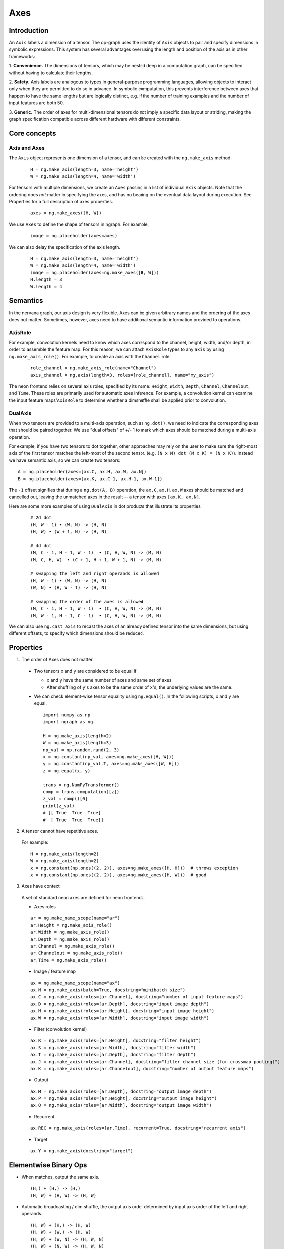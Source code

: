 .. ---------------------------------------------------------------------------
.. Copyright 2016 Nervana Systems Inc.
.. Licensed under the Apache License, Version 2.0 (the "License");
.. you may not use this file except in compliance with the License.
.. You may obtain a copy of the License at
..
..      http://www.apache.org/licenses/LICENSE-2.0
..
.. Unless required by applicable law or agreed to in writing, software
.. distributed under the License is distributed on an "AS IS" BASIS,
.. WITHOUT WARRANTIES OR CONDITIONS OF ANY KIND, either express or implied.
.. See the License for the specific language governing permissions and
.. limitations under the License.
.. ---------------------------------------------------------------------------

Axes
****

Introduction
------------

An ``Axis`` labels a dimension of a tensor. The op-graph uses
the identity of ``Axis`` objects to pair and specify dimensions in
symbolic expressions. This system has several advantages over
using the length and position of the axis as in other frameworks:

1. **Convenience.** The dimensions of tensors, which may be nested
deep in a computation graph, can be specified without having to
calculate their lengths.

2. **Safety.** Axis labels are analogous to types in general-purpose
programming languages, allowing objects to interact only when
they are permitted to do so in advance. In symbolic computation,
this prevents interference between axes that happen to have the
same lengths but are logically distinct, e.g. if the number of
training examples and the number of input features are both 50.

3. **Generic.** The order of axes for multi-dimensional tensors do not
imply a specific data layout or striding, making the graph specification
compatible across different hardware with different constraints.

Core concepts
-------------

Axis and Axes
~~~~~~~~~~~~~

The ``Axis`` object represents one dimension of a tensor, and can be created with the ``ng.make_axis`` method.
  ::

    H = ng.make_axis(length=3, name='height')
    W = ng.make_axis(length=4, name='width')

For tensors with multiple dimensions, we create an ``Axes`` passing in a list of individual ``Axis`` objects. Note that
the ordering does *not* matter in specifying the axes, and has no bearing on the eventual data layout during execution. See Properties
for a full description of axes properties.
  ::

    axes = ng.make_axes([H, W])

We use ``Axes`` to define the shape of tensors in ngraph. For example,
  ::

    image = ng.placeholder(axes=axes)

We can also delay the specification of the axis length.
  ::

    H = ng.make_axis(length=3, name='height')
    W = ng.make_axis(length=4, name='width')
    image = ng.placeholder(axes=ng.make_axes([H, W]))
    H.length = 3
    W.length = 4

Semantics
---------

In the nervana graph, our axis design is very flexible. Axes can be given arbitrary names and the ordering of the axes does not matter. Sometimes, however, axes need to have additional semantic information provided to operations.

AxisRole
~~~~~~~~

For example, convolution kernels need to know which axes correspond to the channel, height, width, and/or depth, in order to assemble the feature map. For this reason, we can attach ``AxisRole`` types to any ``axis`` by using ``ng.make_axis_role()``. For example, to create an axis with the ``Channel`` role:
  ::

    role_channel = ng.make_axis_role(name="Channel")
    axis_channel = ng.axis(length=3, roles=[role_channel], name="my_axis")

The neon frontend relies on several axis roles, specified by its name: ``Height``, ``Width``, ``Depth``, ``Channel``, ``Channelout``, and ``Time``. These roles are primarily used for automatic axes inference. For example, a convolution kernel can examine the input feature maps'``AxisRole`` to determine whether a dimshuffle shall be applied prior to convolution.

DualAxis
~~~~~~~~

When two tensors are provided to a multi-axis operation, such as ``ng.dot()``, we need to indicate the corresponding axes that should be paired together. We use
"dual offsets" of +/- 1 to mark which axes should be matched during a multi-axis operation.

For example, if you have two tensors to dot together, other approaches may rely on the user to make sure the right-most axis of the first tensor matches the left-most of the second tensor. (e.g. ``(N x M) dot (M x K) = (N x K)``). Instead we have semantic axis, so we can create two tensors::

  A = ng.placeholder(axes=[ax.C, ax.H, ax.W, ax.N])
  B = ng.placeholder(axes=[ax.K, ax.C-1, ax.H-1, ax.W-1])

The ``-1`` offset signifies that during a ``ng.dot(A, B)`` operation, the ``ax.C``, ``ax.H``, ``ax.W`` axes should be matched and cancelled out, leaving the unmatched axes in the result -- a tensor with axes ``[ax.K, ax.N]``.

Here are some more examples of using ``DualAxis`` in dot products that illustrate its properties
  ::

    # 2d dot
    (H, W - 1) • (W, N) -> (H, N)
    (H, W) • (W + 1, N) -> (H, N)

    # 4d dot
    (M, C - 1, H - 1, W - 1)  • (C, H, W, N) -> (M, N)
    (M, C, H, W)  • (C + 1, H + 1, W + 1, N) -> (M, N)

    # swapping the left and right operands is allowed
    (H, W - 1) • (W, N) -> (H, N)
    (W, N) • (H, W - 1) -> (H, N)

    # swapping the order of the axes is allowed
    (M, C - 1, H - 1, W - 1)  • (C, H, W, N) -> (M, N)
    (M, W - 1, H - 1, C - 1)  • (C, H, W, N) -> (M, N)

We can also use ``ng.cast_axis`` to recast the axes of an already defined tensor into the same dimensions, but using different offsets, to specify which dimensions should be reduced.

Properties
----------

1. The order of Axes does not matter. ::

  - Two tensors ``x`` and ``y`` are considered to be equal if

    - ``x`` and ``y`` have the same number of axes and same set of axes
    - After shuffling of ``y``'s axes to be the same order of ``x``'s, the
      underlying values are the same.

  - We can check element-wise tensor equality using ``ng.equal()``. In the
    following scripts, ``x`` and ``y`` are equal.  ::

      import numpy as np
      import ngraph as ng

      H = ng.make_axis(length=2)
      W = ng.make_axis(length=3)
      np_val = np.random.rand(2, 3)
      x = ng.constant(np_val, axes=ng.make_axes([H, W]))
      y = ng.constant(np_val.T, axes=ng.make_axes([W, H]))
      z = ng.equal(x, y)

      trans = ng.NumPyTransformer()
      comp = trans.computation([z])
      z_val = comp()[0]
      print(z_val)
      # [[ True  True  True]
      #  [ True  True  True]]

2. A tensor cannot have repetitive axes.

  For example: ::

      H = ng.make_axis(length=2)
      W = ng.make_axis(length=2)
      x = ng.constant(np.ones((2, 2)), axes=ng.make_axes([H, H]))  # throws exception
      x = ng.constant(np.ones((2, 2)), axes=ng.make_axes([H, W]))  # good

3. Axes have context

  A set of standard neon axes are defined for neon frontends.

  - Axes roles
  ::

    ar = ng.make_name_scope(name="ar")
    ar.Height = ng.make_axis_role()
    ar.Width = ng.make_axis_role()
    ar.Depth = ng.make_axis_role()
    ar.Channel = ng.make_axis_role()
    ar.Channelout = ng.make_axis_role()
    ar.Time = ng.make_axis_role()

  - Image / feature map
  ::

    ax = ng.make_name_scope(name="ax")
    ax.N = ng.make_axis(batch=True, docstring="minibatch size")
    ax.C = ng.make_axis(roles=[ar.Channel], docstring="number of input feature maps")
    ax.D = ng.make_axis(roles=[ar.Depth], docstring="input image depth")
    ax.H = ng.make_axis(roles=[ar.Height], docstring="input image height")
    ax.W = ng.make_axis(roles=[ar.Width], docstring="input image width")

  - Filter (convolution kernel)
  ::

    ax.R = ng.make_axis(roles=[ar.Height], docstring="filter height")
    ax.S = ng.make_axis(roles=[ar.Width], docstring="filter width")
    ax.T = ng.make_axis(roles=[ar.Depth], docstring="filter depth")
    ax.J = ng.make_axis(roles=[ar.Channel], docstring="filter channel size (for crossmap pooling)")
    ax.K = ng.make_axis(roles=[ar.Channelout], docstring="number of output feature maps")

  - Output
  ::

    ax.M = ng.make_axis(roles=[ar.Depth], docstring="output image depth")
    ax.P = ng.make_axis(roles=[ar.Height], docstring="output image height")
    ax.Q = ng.make_axis(roles=[ar.Width], docstring="output image width")

  - Recurrent
  ::

    ax.REC = ng.make_axis(roles=[ar.Time], recurrent=True, docstring="recurrent axis")

  - Target
  ::

    ax.Y = ng.make_axis(docstring="target")


Elementwise Binary Ops
----------------------

- When matches, output the same axis. ::

  (H,) + (H,) -> (H,)
  (H, W) + (H, W) -> (H, W)

- Automatic broadcasting / dim shuffle, the output axis order determined by input
  axis order of the left and right operands. ::

  (H, W) + (H,) -> (H, W)
  (H, W) + (W,) -> (H, W)
  (H, W) + (W, N) -> (H, W, N)
  (H, W) + (N, W) -> (H, W, N)
  (C, H) + (W, H, N) -> (C, H, W, N)

- Commutative property is as usual, though axis order of the equivalent tensors
  can be different. ::

  (H,) + (W,) -> (H, W)
  (W,) + (H,) -> (W, H)
  (C,) + (H, W) -> (C, H, W)
  (H, W) + (C,) -> (H, W, C)

  In the following example, `z` from left and right are equivalent, although
  the axis orders are different.

  ::

    x = ng.constant(np.ones((2, 3)),           | x = ng.constant(np.ones((2, 3)),
                    axes=ng.make_axes([H, W])) |                 axes=ng.make_axes([H, W]))
    y = ng.constant(np.ones((3, 2)),           | y = ng.constant(np.ones((3, 2)),
                    axes=ng.make_axes([W, H])) |                 axes=ng.make_axes([W, H]))
    z = x + y  # <==                           | z = y + x  # <==
                                               |
    trans = ng.NumPyTransformer()              | trans = ng.NumPyTransformer()
    comp = trans.computation([z])              | comp = trans.computation([z])
    z_val = comp()[0]                          | z_val = comp()[0]
    print(z_val)                               | print(z_val)
    print(z_val.shape)                         | print(z_val.shape)
    -------------------------------------------------------------------------------
    Output:                                    | Output:
    [[ 2.  2.  2.]                             | [[ 2.  2.]
      [ 2.  2.  2.]]                           |  [ 2.  2.]
    (2, 3)                                     |  [ 2.  2.]]
                                               | (3, 2)

- Associative property is as usual. ::

  ((H,) + (W,)) + (N,) -> (H, W) + (N,) -> (H, W, N)
  (H,) + ((W,) + (N,)) -> (H,) + (W, N) -> (H, W, N)

- Distributive property is as usual. ::

  (H,) * ((W,) + (N,)) = (H,) * (W, N) = (H, W, N)
  (H,) * (W,) + (H,) * (N,) = (H, W) * (H, N) = (H, W, N)


Axes Reduction
--------------

- We specify the reduction axes in ``reduction_axes``. Reduction operations can
  have arbitrary number of reduction axes. The order of the reduction axes
  can be arbitrary.
- When ``reduction_axes`` is empty, reduction is performed on NONE of the axes.

Examples: ::

    from ngraph.frontends.neon.axis import ax
    x = ng.placeholder([ax.C, ax.H, ax.W])
    ng.sum(x, reduction_axes=ng.make_axes([]))            -> [ax.C, ax.H, ax.W]
    ng.sum(x, reduction_axes=ng.make_axes([ax.C]))        -> [ax.H, ax.W]
    ng.sum(x, reduction_axes=ng.make_axes([ax.C, ax.W]))  -> [ax.H]
    ng.sum(x, reduction_axes=ng.make_axes([ax.W, ax.C]))  -> [ax.H]
    ng.sum(x, reduction_axes=x.axes)                      -> []


Axes Casting
------------

Use ``ng.cast_axes`` to cast at axes to targeting axes with the same dimensions.
For example, we might want to sum two layer's outputs, where they have the same
dimensions but different axes. ::

    # assume C1.length == C2.length == 100
    hidden_1 = ng.constant(np.ones((100, 128)), axes=ng.make_axes((C1, N)))
    hidden_2 = ng.constant(np.ones((100, 128)), axes=ng.make_axes((C2, N)))

    # if we add directly without casting
    sum_direct = hidden_1 + hidden_2  # sum_direct has axes: (C1, C2, N)

    # cast before sum
    hidden_2_cast = ng.cast_axes(hidden_2_cast, ng.make_axes((C1, N)))
    sum_cast = hidden_1 + hidden_2_cast  # sum_cast has axes: (C1, N)


Axes Broadcasting
-----------------

Use ``ng.broadcast`` to broadcast to new axes. The new axes must be a superset
of the original axes. The order of the new axes can be arbitrary.

Examples: ::

    from ngraph.frontends.neon.axis import ax
    x = ng.placeholder([ax.C, ax.H])
    ng.broadcast(x, axes=ng.make_axes([ax.C, ax.H, ax.W]))  -> [ax.C, ax.H, ax.W]
    ng.broadcast(x, axes=ng.make_axes([ax.W, ax.H, ax.C]))  -> [ax.W, ax.H, ax.C]


Axes dim-shuffle
----------------

Use ``ng.Dimshuffle`` to shuffle axes. The new axes must be the same set as the
original axes.

Examples: ::

    from ngraph.frontends.neon.axis import ax
    x = ng.placeholder([ax.C, ax.H, ax.W])
    ng.Dimshuffle(x, ng.make_axes([ax.H, ax.W, ax.C])).axes
